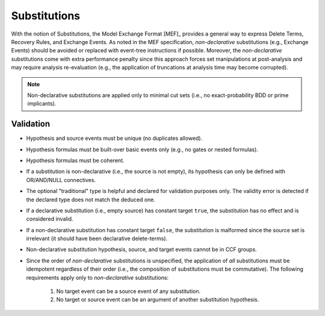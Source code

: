 #############
Substitutions
#############

With the notion of Substitutions,
the Model Exchange Format [MEF]_ provides a general way to express
Delete Terms, Recovery Rules, and Exchange Events.
As noted in the MEF specification,
*non-declarative* substitutions (e.g., Exchange Events) should be avoided
or replaced with event-tree instructions if possible.
Moreover, the *non-declarative* substitutions come with extra performance penalty
since this approach forces set manipulations at post-analysis
and may require analysis re-evaluation
(e.g., the application of truncations at analysis time may become corrupted).

.. note:: Non-declarative substitutions are applied only to minimal cut sets
          (i.e., no exact-probability BDD or prime implicants).


Validation
==========

- Hypothesis and source events must be unique (no duplicates allowed).
- Hypothesis formulas must be built-over basic events only (e.g., no gates or nested formulas).
- Hypothesis formulas must be coherent.
- If a substitution is non-declarative (i.e., the source is not empty),
  its hypothesis can only be defined with OR/AND/NULL connectives.
- The optional "traditional" type is helpful and declared for validation purposes only.
  The validity error is detected if the declared type does not match the deduced one.
- If a declarative substitution (i.e., empty source) has constant target ``true``,
  the substitution has no effect and is considered invalid.
- If a non-declarative substitution has constant target ``false``,
  the substitution is malformed since the source set is irrelevant
  (it should have been declarative delete-terms).
- Non-declarative substitution hypothesis, source, and target events cannot be in CCF groups.
- Since the order of *non-declarative* substitutions is unspecified,
  the application of *all* substitutions must be idempotent regardless of their order
  (i.e., the composition of substitutions must be commutative).
  The following requirements apply only to *non-declarative* substitutions:

    #. No target event can be a source event of any substitution.
    #. No target or source event can be an argument of another substitution hypothesis.
